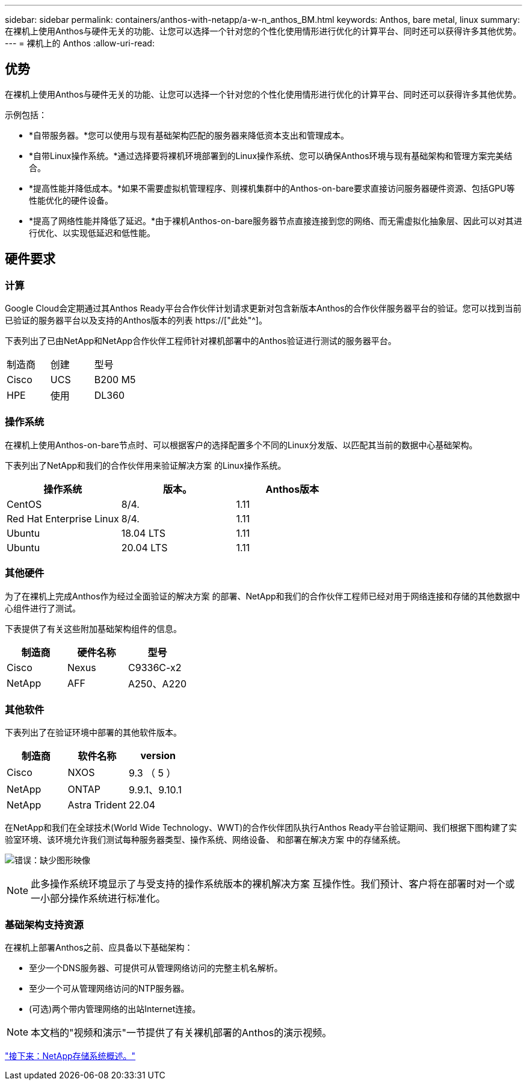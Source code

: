 ---
sidebar: sidebar 
permalink: containers/anthos-with-netapp/a-w-n_anthos_BM.html 
keywords: Anthos, bare metal, linux 
summary: 在裸机上使用Anthos与硬件无关的功能、让您可以选择一个针对您的个性化使用情形进行优化的计算平台、同时还可以获得许多其他优势。 
---
= 裸机上的 Anthos
:allow-uri-read: 




== 优势

在裸机上使用Anthos与硬件无关的功能、让您可以选择一个针对您的个性化使用情形进行优化的计算平台、同时还可以获得许多其他优势。

示例包括：

* *自带服务器。*您可以使用与现有基础架构匹配的服务器来降低资本支出和管理成本。
* *自带Linux操作系统。*通过选择要将裸机环境部署到的Linux操作系统、您可以确保Anthos环境与现有基础架构和管理方案完美结合。
* *提高性能并降低成本。*如果不需要虚拟机管理程序、则裸机集群中的Anthos-on-bare要求直接访问服务器硬件资源、包括GPU等性能优化的硬件设备。
* *提高了网络性能并降低了延迟。*由于裸机Anthos-on-bare服务器节点直接连接到您的网络、而无需虚拟化抽象层、因此可以对其进行优化、以实现低延迟和低性能。




== 硬件要求



=== 计算

Google Cloud会定期通过其Anthos Ready平台合作伙伴计划请求更新对包含新版本Anthos的合作伙伴服务器平台的验证。您可以找到当前已验证的服务器平台以及支持的Anthos版本的列表 https://["此处"^]。

下表列出了已由NetApp和NetApp合作伙伴工程师针对裸机部署中的Anthos验证进行测试的服务器平台。

|===


| 制造商 | 创建 | 型号 


| Cisco | UCS | B200 M5 


| HPE | 使用 | DL360 
|===


=== 操作系统

在裸机上使用Anthos-on-bare节点时、可以根据客户的选择配置多个不同的Linux分发版、以匹配其当前的数据中心基础架构。

下表列出了NetApp和我们的合作伙伴用来验证解决方案 的Linux操作系统。

|===
| 操作系统 | 版本。 | Anthos版本 


| CentOS | 8/4. | 1.11 


| Red Hat Enterprise Linux | 8/4. | 1.11 


| Ubuntu | 18.04 LTS | 1.11 


| Ubuntu | 20.04 LTS | 1.11 
|===


=== 其他硬件

为了在裸机上完成Anthos作为经过全面验证的解决方案 的部署、NetApp和我们的合作伙伴工程师已经对用于网络连接和存储的其他数据中心组件进行了测试。

下表提供了有关这些附加基础架构组件的信息。

|===
| 制造商 | 硬件名称 | 型号 


| Cisco | Nexus | C9336C-x2 


| NetApp | AFF | A250、A220 
|===


=== 其他软件

下表列出了在验证环境中部署的其他软件版本。

|===
| 制造商 | 软件名称 | version 


| Cisco | NXOS | 9.3 （ 5 ） 


| NetApp | ONTAP | 9.9.1、9.10.1 


| NetApp | Astra Trident | 22.04 
|===
在NetApp和我们在全球技术(World Wide Technology、WWT)的合作伙伴团队执行Anthos Ready平台验证期间、我们根据下图构建了实验室环境、该环境允许我们测试每种服务器类型、操作系统、网络设备、 和部署在解决方案 中的存储系统。

image:a-w-n_anthos_baremetal_validation.png["错误：缺少图形映像"]


NOTE: 此多操作系统环境显示了与受支持的操作系统版本的裸机解决方案 互操作性。我们预计、客户将在部署时对一个或一小部分操作系统进行标准化。



=== 基础架构支持资源

在裸机上部署Anthos之前、应具备以下基础架构：

* 至少一个DNS服务器、可提供可从管理网络访问的完整主机名解析。
* 至少一个可从管理网络访问的NTP服务器。
* (可选)两个带内管理网络的出站Internet连接。



NOTE: 本文档的"视频和演示"一节提供了有关裸机部署的Anthos的演示视频。

link:a-w-n_overview_netapp.html["接下来：NetApp存储系统概述。"]
